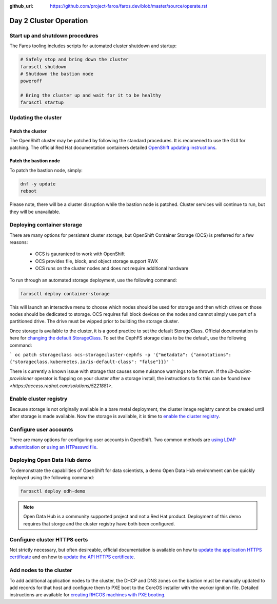 :github_url: https://github.com/project-faros/faros.dev/blob/master/source/operate.rst

Day 2 Cluster Operation
=======================

Start up and shutdown procedures
--------------------------------

The Faros tooling includes scripts for automated cluster shutdown and startup:

.. code-block:: bash

    # Safely stop and bring down the cluster
    farosctl shutdown
    # Shutdown the bastion node
    poweroff

    # Bring the cluster up and wait for it to be healthy
    farosctl startup

Updating the cluster
--------------------

Patch the cluster
+++++++++++++++++

The OpenShift cluster may be patched by following the standard procedures. It
is recomened to use the GUI for patching. The official Red Hat documentation
containers detailed `OpenShift updating instructions <https://docs.openshift.com/container-platform/4.4/updating/updating-cluster.html>`_.

Patch the bastion node
++++++++++++++++++++++

To patch the bastion node, simply:

.. code-block:: bash

    dnf -y update
    reboot

Please note, there will be a cluster disruption while the bastion node is
patched. Cluster services will continue to run, but they will be unavailable.

Deploying container storage
---------------------------

There are many options for persistent cluster storage, but OpenShift Container
Storage (OCS) is preferred for a few reasons:

  - OCS is gauranteed to work with OpenShift
  - OCS provides file, block, and object storage support RWX
  - OCS runs on the cluster nodes and does not require additional hardware

To run through an automated storage deployment, use the following command:

.. code-block:: bash

  farosctl deploy container-storage

This will launch an interactive menu to choose which nodes should be used for
storage and then which drives on those nodes should be dedicated to storage.
OCS requires full block devices on the nodes and cannot simply use part of a
partitioned drive. The drive must be wipped prior to building the storage
cluster.

Once storage is available to the cluster, it is a good practice to set the
default StorageClass. Official documentation is here for `changing the default
StorageClass <https://docs.openshift.com/container-platform/4.4/storage/dynamic-provisioning.html#change-default-storage-class_dynamic-provisioning>`_.
To set the CephFS storage class to be the default, use the following command:

```
oc patch storageclass ocs-storagecluster-cephfs -p '{"metadata": {"annotations": {"storageclass.kubernetes.io/is-default-class": "false"}}}'
```

There is currently a known issue with storage that causes some nuisance
warnings to be thrown. If the *lib-bucket-provisioner* operator is flapping on
your cluster after a storage install, the instructions to fix this can be found
`here <https://access.redhat.com/solutions/5221881>`.

Enable cluster registry
-----------------------

Because storage is not originally available in a bare metal deployment, the
cluster image registry cannot be created until after storage is made available.
Now the storage is available, it is time to `enable the cluster registry <https://docs.openshift.com/container-platform/4.4/registry/configuring-registry-operator.html#registry-removed_configuring-registry-operator>`_.

Configure user accounts
-----------------------

There are many options for configuring user accounts in OpenShift. Two common
methods are `using LDAP authentication
<https://docs.openshift.com/container-platform/4.4/authentication/identity_providers/configuring-ldap-identity-provider.html>`_
or `using an HTPasswd file
<https://docs.openshift.com/container-platform/4.4/authentication/identity_providers/configuring-htpasswd-identity-provider.html>`_.

Deploying Open Data Hub demo
----------------------------

To demonstrate the capabilities of OpenShift for data scientists, a demo Open
Data Hub environment can be quickly deployed using the following command:

.. code-block:: bash

    farosctl deploy odh-demo

.. note::

    Open Data Hub is a community supported project and not a Red Hat product.
    Deployment of this demo requires that storge and the cluster registry have
    both been configured.

Configure cluster HTTPS certs
-----------------------------

Not strictly necessary, but often desireable, official documentation is
available on how to `update the application HTTPS certificate
<https://docs.openshift.com/container-platform/4.4/authentication/certificates/replacing-default-ingress-certificate.html>`_
and on how to `update the API HTTPS certificate
<https://docs.openshift.com/container-platform/4.4/authentication/certificates/api-server.html>`_.

Add nodes to the cluster
------------------------

To add additional application nodes to the cluster, the DHCP and DNS zones on
the bastion must be manually updated to add records for that host and configure
them to PXE boot to the CoreOS installer with the worker ignition file.
Detailed instructions are available for `creating RHCOS machines with PXE
booting
<https://docs.openshift.com/container-platform/4.4/installing/installing_bare_metal/installing-bare-metal.html#installation-user-infra-machines-pxe_installing-bare-metal>`_.
